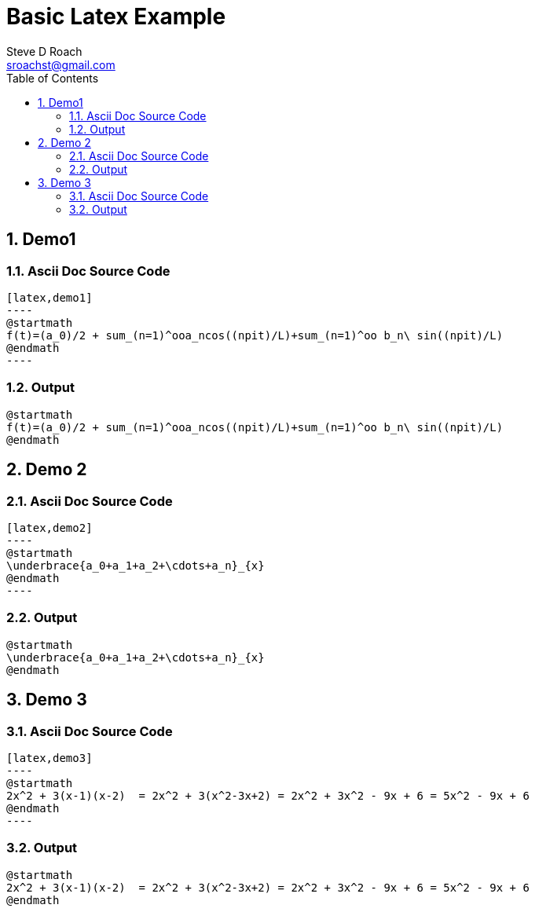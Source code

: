 = Basic Latex Example
Steve D Roach <sroachst@gmail.com>;
:doctype: book
:creator: {author}
:producer: Steve Delon Roach
:copyright: Steve Roach
:toc: middle
:toclevels: 3
:title-page:
:icons: font
:nofooter:
:sectnums:
:sectnumlevels: 4
:source-highlighter: rouge
:data-uri:
:stylesdir: styles
:stylesheet: foundation.css
:stem:


== Demo1

=== Ascii Doc Source Code
[source,asciidoc]
....
[latex,demo1]
----
@startmath
f(t)=(a_0)/2 + sum_(n=1)^ooa_ncos((npit)/L)+sum_(n=1)^oo b_n\ sin((npit)/L)
@endmath
----
....

=== Output
[latex,demo1]
----
@startmath
f(t)=(a_0)/2 + sum_(n=1)^ooa_ncos((npit)/L)+sum_(n=1)^oo b_n\ sin((npit)/L)
@endmath
----

== Demo 2


=== Ascii Doc Source Code
[source,asciidoc]
....
[latex,demo2]
----
@startmath
\underbrace{a_0+a_1+a_2+\cdots+a_n}_{x}
@endmath
----
....

=== Output
[latex,demo2]
----
@startmath
\underbrace{a_0+a_1+a_2+\cdots+a_n}_{x}
@endmath
----

== Demo 3

=== Ascii Doc Source Code
[source,asciidoc]
....
[latex,demo3]
----
@startmath
2x^2 + 3(x-1)(x-2)  = 2x^2 + 3(x^2-3x+2) = 2x^2 + 3x^2 - 9x + 6 = 5x^2 - 9x + 6
@endmath
----
....

=== Output

[latex,demo3]
----
@startmath
2x^2 + 3(x-1)(x-2)  = 2x^2 + 3(x^2-3x+2) = 2x^2 + 3x^2 - 9x + 6 = 5x^2 - 9x + 6
@endmath
----